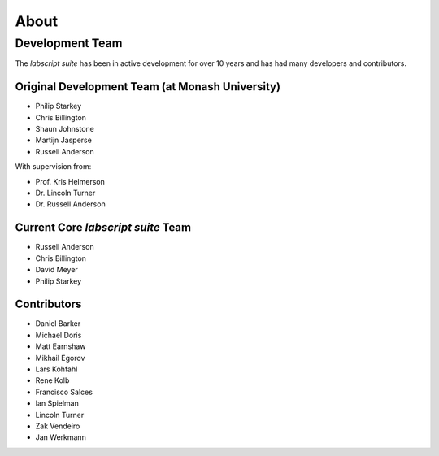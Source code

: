 About
=====

.. todo:: Add brief history of the project

.. todo:: Add guiding principles

Development Team
++++++++++++++++

The *labscript suite* has been in active development for over 10 years and has had many developers and contributors.

Original Development Team (at Monash University)
------------------------------------------------

- Philip Starkey
- Chris Billington
- Shaun Johnstone
- Martijn Jasperse
- Russell Anderson

With supervision from:

- Prof. Kris Helmerson
- Dr. Lincoln Turner
- Dr. Russell Anderson

Current Core *labscript suite* Team
-----------------------------------

- Russell Anderson
- Chris Billington
- David Meyer
- Philip Starkey

Contributors
------------

- Daniel Barker
- Michael Doris
- Matt Earnshaw
- Mikhail Egorov
- Lars Kohfahl
- Rene Kolb
- Francisco Salces
- Ian Spielman
- Lincoln Turner
- Zak Vendeiro
- Jan Werkmann